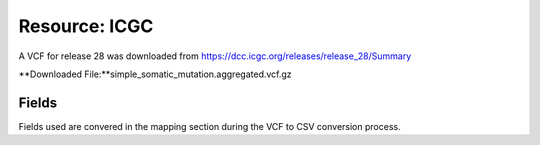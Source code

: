 **Resource: ICGC**
--------------------
A VCF for release 28 was downloaded from https://dcc.icgc.org/releases/release_28/Summary

**Downloaded File:**simple_somatic_mutation.aggregated.vcf.gz


**Fields** 
^^^^^^^^^^
Fields used are convered in the mapping section during the VCF to CSV conversion process.